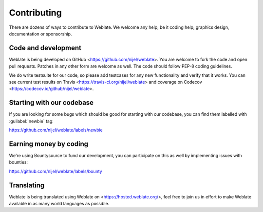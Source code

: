 Contributing
============

There are dozens of ways to contribute to Weblate. We welcome any help, be it
coding help, graphics design, documentation or sponsorship.

Code and development
--------------------

Weblate is being developed on GitHub <https://github.com/nijel/weblate>. You
are welcome to fork the code and open pull requests. Patches in any other form
are welcome as well. The code should follow PEP-8 coding guidelines.

We do write testsuite for our code, so please add testcases for any new
functionality and verify that it works. You can see current test results on
Travis <https://travis-ci.org/nijel/weblate> and coverage on Codecov
<https://codecov.io/github/nijel/weblate>.

Starting with our codebase
--------------------------

If you are looking for some bugs which should be good for starting with our
codebase, you can find them labelled with :guilabel:`newbie` tag:

https://github.com/nijel/weblate/labels/newbie

Earning money by coding
-----------------------

We're using Bountysource to fund our development, you can participate on this
as well by implementing issues with bounties:

https://github.com/nijel/weblate/labels/bounty

Translating
-----------

Weblate is being translated using Weblate on <https://hosted.weblate.org/>, feel
free to join us in effort to make Weblate available in as many world languages
as possible.
